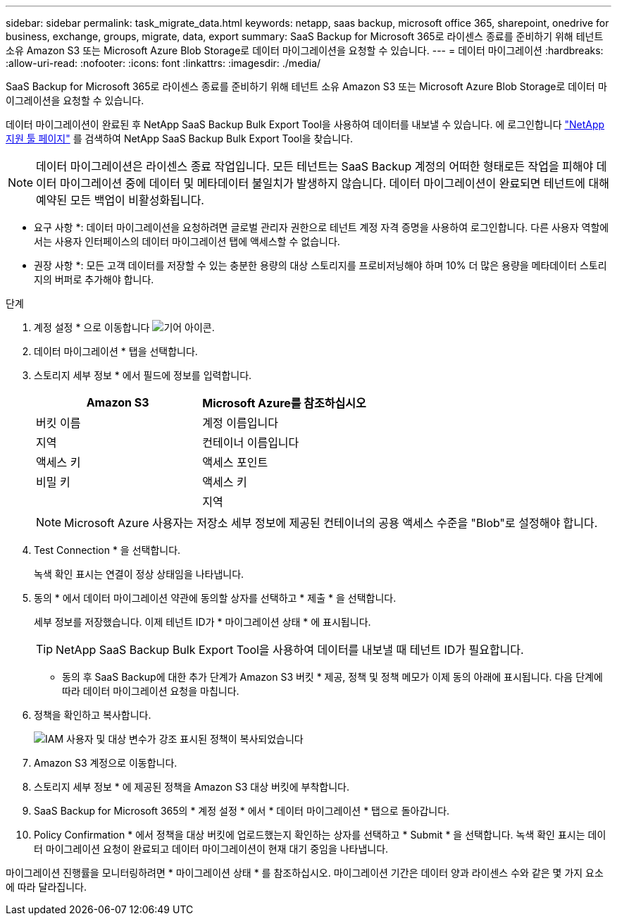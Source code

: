 ---
sidebar: sidebar 
permalink: task_migrate_data.html 
keywords: netapp, saas backup, microsoft office 365, sharepoint, onedrive for business, exchange, groups, migrate, data, export 
summary: SaaS Backup for Microsoft 365로 라이센스 종료를 준비하기 위해 테넌트 소유 Amazon S3 또는 Microsoft Azure Blob Storage로 데이터 마이그레이션을 요청할 수 있습니다. 
---
= 데이터 마이그레이션
:hardbreaks:
:allow-uri-read: 
:nofooter: 
:icons: font
:linkattrs: 
:imagesdir: ./media/


[role="lead"]
SaaS Backup for Microsoft 365로 라이센스 종료를 준비하기 위해 테넌트 소유 Amazon S3 또는 Microsoft Azure Blob Storage로 데이터 마이그레이션을 요청할 수 있습니다.

데이터 마이그레이션이 완료된 후 NetApp SaaS Backup Bulk Export Tool을 사용하여 데이터를 내보낼 수 있습니다. 에 로그인합니다 link:https://mysupport.netapp.com/site/tools["NetApp 지원 툴 페이지"] 를 검색하여 NetApp SaaS Backup Bulk Export Tool을 찾습니다.


NOTE: 데이터 마이그레이션은 라이센스 종료 작업입니다. 모든 테넌트는 SaaS Backup 계정의 어떠한 형태로든 작업을 피해야 데이터 마이그레이션 중에 데이터 및 메타데이터 불일치가 발생하지 않습니다. 데이터 마이그레이션이 완료되면 테넌트에 대해 예약된 모든 백업이 비활성화됩니다.

* 요구 사항 *: 데이터 마이그레이션을 요청하려면 글로벌 관리자 권한으로 테넌트 계정 자격 증명을 사용하여 로그인합니다. 다른 사용자 역할에서는 사용자 인터페이스의 데이터 마이그레이션 탭에 액세스할 수 없습니다.

* 권장 사항 *: 모든 고객 데이터를 저장할 수 있는 충분한 용량의 대상 스토리지를 프로비저닝해야 하며 10% 더 많은 용량을 메타데이터 스토리지의 버퍼로 추가해야 합니다.

.단계
. 계정 설정 * 으로 이동합니다 image:gear_icon.png["기어 아이콘"].
. 데이터 마이그레이션 * 탭을 선택합니다.
. 스토리지 세부 정보 * 에서 필드에 정보를 입력합니다.
+
[cols="20,20"]
|===
| Amazon S3 | Microsoft Azure를 참조하십시오 


| 버킷 이름 | 계정 이름입니다 


| 지역 | 컨테이너 이름입니다 


| 액세스 키 | 액세스 포인트 


| 비밀 키 | 액세스 키 


|  | 지역 
|===
+

NOTE: Microsoft Azure 사용자는 저장소 세부 정보에 제공된 컨테이너의 공용 액세스 수준을 "Blob"로 설정해야 합니다.

. Test Connection * 을 선택합니다.
+
녹색 확인 표시는 연결이 정상 상태임을 나타냅니다.

. 동의 * 에서 데이터 마이그레이션 약관에 동의할 상자를 선택하고 * 제출 * 을 선택합니다.
+
세부 정보를 저장했습니다. 이제 테넌트 ID가 * 마이그레이션 상태 * 에 표시됩니다.

+

TIP: NetApp SaaS Backup Bulk Export Tool을 사용하여 데이터를 내보낼 때 테넌트 ID가 필요합니다.



* 동의 후 SaaS Backup에 대한 추가 단계가 Amazon S3 버킷 * 제공, 정책 및 정책 메모가 이제 동의 아래에 표시됩니다. 다음 단계에 따라 데이터 마이그레이션 요청을 마칩니다.

. 정책을 확인하고 복사합니다.
+
image:policy-note-variables.png["IAM 사용자 및 대상 변수가 강조 표시된 정책이 복사되었습니다"]

. Amazon S3 계정으로 이동합니다.
. 스토리지 세부 정보 * 에 제공된 정책을 Amazon S3 대상 버킷에 부착합니다.
. SaaS Backup for Microsoft 365의 * 계정 설정 * 에서 * 데이터 마이그레이션 * 탭으로 돌아갑니다.
. Policy Confirmation * 에서 정책을 대상 버킷에 업로드했는지 확인하는 상자를 선택하고 * Submit * 을 선택합니다. 녹색 확인 표시는 데이터 마이그레이션 요청이 완료되고 데이터 마이그레이션이 현재 대기 중임을 나타냅니다.


마이그레이션 진행률을 모니터링하려면 * 마이그레이션 상태 * 를 참조하십시오. 마이그레이션 기간은 데이터 양과 라이센스 수와 같은 몇 가지 요소에 따라 달라집니다.
